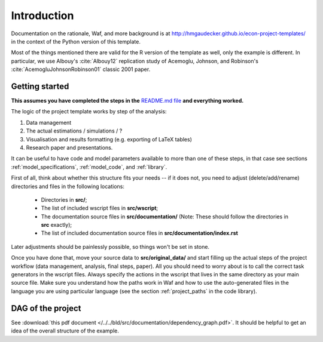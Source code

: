 .. _introduction:


************
Introduction
************

Documentation on the rationale, Waf, and more background is at http://hmgaudecker.github.io/econ-project-templates/ in the context of the Python version of this template. 

Most of the things mentioned there are valid for the R version of the template as well, only the example is different. In particular, we use Albouy's :cite:`Albouy12` replication study of Acemoglu, Johnson, and Robinson's :cite:`AcemogluJohnsonRobinson01` classic 2001 paper.



.. _getting_started:

Getting started
===============

**This assumes you have completed the steps in the** `README.md file <https://github.com/hmgaudecker/econ-project-templates/tree/R#templates-for-reproducible-research-projects-in-economics>`_ **and everything worked.**

The logic of the project template works by step of the analysis: 

1. Data management
2. The actual estimations / simulations / ?
3. Visualisation and results formatting (e.g. exporting of LaTeX tables)
4. Research paper and presentations. 
   
It can be useful to have code and model parameters available to more than one of these steps, in that case see sections :ref:`model_specifications`, :ref:`model_code`, and :ref:`library`.

First of all, think about whether this structure fits your needs -- if it does not, you need to adjust (delete/add/rename) directories and files in the following locations:

    * Directories in **src/**;
    * The list of included wscript files in **src/wscript**;
    * The documentation source files in **src/documentation/** (Note: These should follow the directories in **src** exactly);
    * The list of included documentation source files in **src/documentation/index.rst**

Later adjustments should be painlessly possible, so things won't be set in stone.

Once you have done that, move your source data to **src/original_data/** and start filling up the actual steps of the project workflow (data management, analysis, final steps, paper). All you should need to worry about is to call the correct task generators in the wscript files. Always specify the actions in the wscript that lives in the same directory as your main source file. Make sure you understand how the paths work in Waf and how to use the auto-generated files in the language you are using particular language (see the section :ref:`project_paths` in the code library).


.. _dag:

DAG of the project
==================

See :download:`this pdf document </../../bld/src/documentation/dependency_graph.pdf>`. It should be helpful to get an idea of the overall structure of the example. 

.. raw:: latex
    
    \vspace*{2ex}

    Forget about the previous sentence in the context of this pdf document. In LaTeX, we can include the pdf directly as a graphic. Note, however, that for the sake of simplicity the dependency graph does not include the second stage estimation. It would work in exactly the same way as the first stage estimation is outlined in the graphic. Moreover, the figures are not included to make the graph more readable.\\[2ex]
    \includegraphics{../dependency_graph.pdf}
